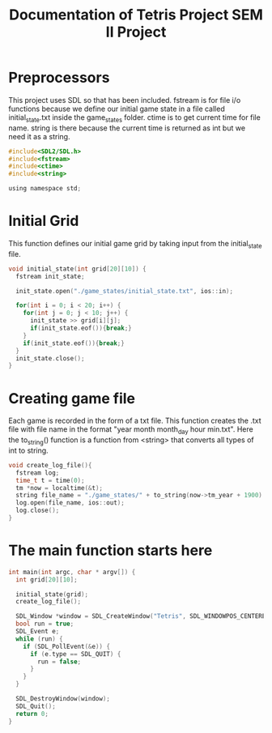 #+title: Documentation of Tetris Project SEM II Project

* Preprocessors
This project uses SDL so that has been included. fstream is for file i/o functions because we define our initial game state in a file called initial_state.txt inside the game_states folder. ctime is to get current time for file name. string is there because the current time is returned as int but we need it as a string.
#+begin_src C
#include<SDL2/SDL.h>
#include<fstream>
#include<ctime>
#include<string>

using namespace std;
#+end_src

* Initial Grid
This function defines our initial game grid by taking input from the initial_state file.
#+begin_src C
void initial_state(int grid[20][10]) {
  fstream init_state;

  init_state.open("./game_states/initial_state.txt", ios::in);

  for(int i = 0; i < 20; i++) {
    for(int j = 0; j < 10; j++) {
      init_state >> grid[i][j];
      if(init_state.eof()){break;}
    }
    if(init_state.eof()){break;}
  }
  init_state.close();
}
#+end_src

* Creating game file
Each game is recorded in the form of a txt file. This function creates the .txt file with file name in the format "year month month_day hour min.txt".
Here the to_string() function is a function from <string> that converts all types of int to string.
#+begin_src C
void create_log_file(){
  fstream log;
  time_t t = time(0);
  tm *now = localtime(&t);
  string file_name = "./game_states/" + to_string(now->tm_year + 1900) + to_string(now->tm_mon + 1) + to_string(now->tm_mday) + to_string(now->tm_hour) + to_string(now->tm_min) + ".txt";
  log.open(file_name, ios::out);
  log.close();
}
#+end_src

* The main function starts here
#+begin_src C
int main(int argc, char * argv[]) {
  int grid[20][10];

  initial_state(grid);
  create_log_file();

  SDL_Window *window = SDL_CreateWindow("Tetris", SDL_WINDOWPOS_CENTERED, SDL_WINDOWPOS_CENTERED, 600, 800, SDL_WINDOW_SHOWN);
  bool run = true;
  SDL_Event e;
  while (run) {
    if (SDL_PollEvent(&e)) {
      if (e.type == SDL_QUIT) {
        run = false;
      }
    }
  }

  SDL_DestroyWindow(window);
  SDL_Quit();
  return 0;
}
#+end_src

